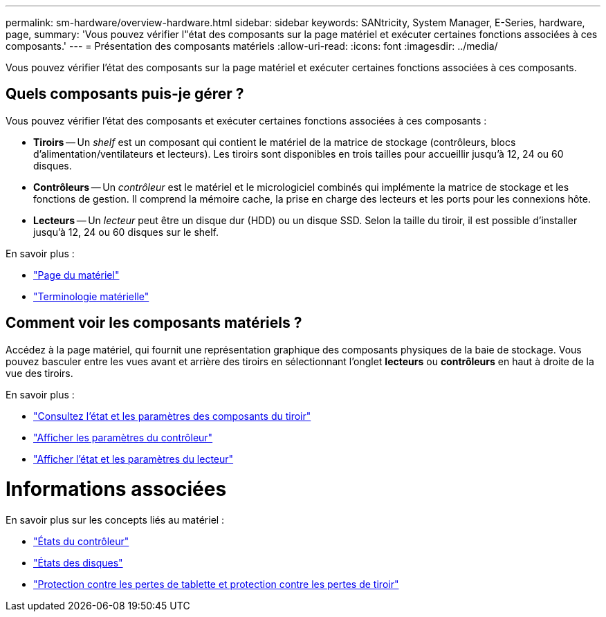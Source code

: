 ---
permalink: sm-hardware/overview-hardware.html 
sidebar: sidebar 
keywords: SANtricity, System Manager, E-Series, hardware, page, 
summary: 'Vous pouvez vérifier l"état des composants sur la page matériel et exécuter certaines fonctions associées à ces composants.' 
---
= Présentation des composants matériels
:allow-uri-read: 
:icons: font
:imagesdir: ../media/


[role="lead"]
Vous pouvez vérifier l'état des composants sur la page matériel et exécuter certaines fonctions associées à ces composants.



== Quels composants puis-je gérer ?

Vous pouvez vérifier l'état des composants et exécuter certaines fonctions associées à ces composants :

* **Tiroirs** -- Un _shelf_ est un composant qui contient le matériel de la matrice de stockage (contrôleurs, blocs d'alimentation/ventilateurs et lecteurs). Les tiroirs sont disponibles en trois tailles pour accueillir jusqu'à 12, 24 ou 60 disques.
* **Contrôleurs** -- Un _contrôleur_ est le matériel et le micrologiciel combinés qui implémente la matrice de stockage et les fonctions de gestion. Il comprend la mémoire cache, la prise en charge des lecteurs et les ports pour les connexions hôte.
* **Lecteurs** -- Un _lecteur_ peut être un disque dur (HDD) ou un disque SSD. Selon la taille du tiroir, il est possible d'installer jusqu'à 12, 24 ou 60 disques sur le shelf.


En savoir plus :

* link:hardware-page-overview.html["Page du matériel"]
* link:hardware-terminology.html["Terminologie matérielle"]




== Comment voir les composants matériels ?

Accédez à la page matériel, qui fournit une représentation graphique des composants physiques de la baie de stockage. Vous pouvez basculer entre les vues avant et arrière des tiroirs en sélectionnant l'onglet *lecteurs* ou *contrôleurs* en haut à droite de la vue des tiroirs.

En savoir plus :

* link:view-shelf-component-status-and-settings.html["Consultez l'état et les paramètres des composants du tiroir"]
* link:view-controller-settings.html["Afficher les paramètres du contrôleur"]
* link:view-drive-status-and-settings.html["Afficher l'état et les paramètres du lecteur"]




= Informations associées

En savoir plus sur les concepts liés au matériel :

* link:controller-states.html["États du contrôleur"]
* link:drive-states.html["États des disques"]
* link:what-is-shelf-loss-protection-and-drawer-loss-protection.html["Protection contre les pertes de tablette et protection contre les pertes de tiroir"]

